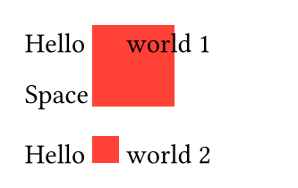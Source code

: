 // Test clipping with the `box` and `block` containers.

#set page(width: 120pt, height: auto, margin: 10pt)

// Test box clipping with a rectangle
Hello #box(width: 1em, height: 1em, clip: false)[#rect(width: 3em, height: 3em, fill: red)]
world 1

Space

Hello #box(width: 1em, height: 1em, clip: true)[#rect(width: 3em, height: 3em, fill: red)] 
world 2
